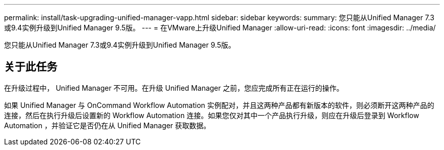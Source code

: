---
permalink: install/task-upgrading-unified-manager-vapp.html 
sidebar: sidebar 
keywords:  
summary: 您只能从Unified Manager 7.3或9.4实例升级到Unified Manager 9.5版。 
---
= 在VMware上升级Unified Manager
:allow-uri-read: 
:icons: font
:imagesdir: ../media/


[role="lead"]
您只能从Unified Manager 7.3或9.4实例升级到Unified Manager 9.5版。



== 关于此任务

在升级过程中， Unified Manager 不可用。在升级 Unified Manager 之前，您应完成所有正在运行的操作。

如果 Unified Manager 与 OnCommand Workflow Automation 实例配对，并且这两种产品都有新版本的软件，则必须断开这两种产品的连接，然后在执行升级后设置新的 Workflow Automation 连接。如果您仅对其中一个产品执行升级，则应在升级后登录到 Workflow Automation ，并验证它是否仍在从 Unified Manager 获取数据。
